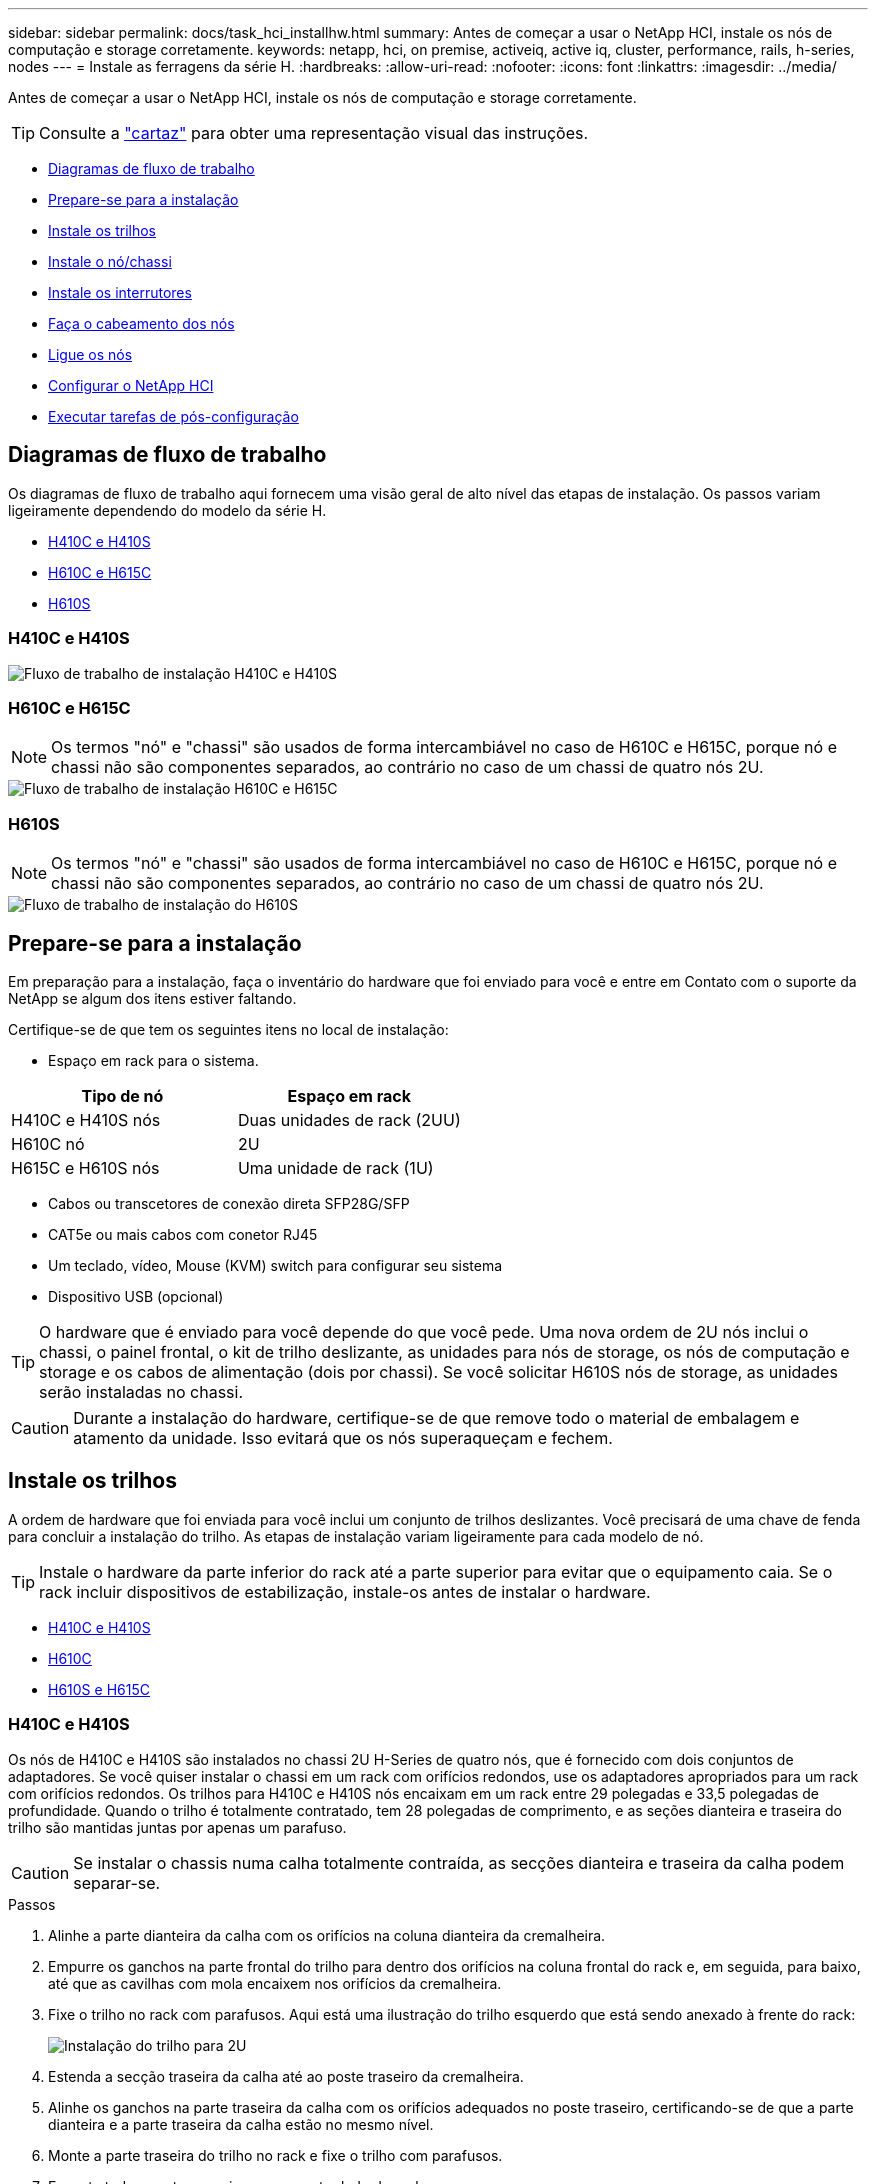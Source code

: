 ---
sidebar: sidebar 
permalink: docs/task_hci_installhw.html 
summary: Antes de começar a usar o NetApp HCI, instale os nós de computação e storage corretamente. 
keywords: netapp, hci, on premise, activeiq, active iq, cluster, performance, rails, h-series, nodes 
---
= Instale as ferragens da série H.
:hardbreaks:
:allow-uri-read: 
:nofooter: 
:icons: font
:linkattrs: 
:imagesdir: ../media/


[role="lead"]
Antes de começar a usar o NetApp HCI, instale os nós de computação e storage corretamente.


TIP: Consulte a link:../media/hseries-isi.pdf["cartaz"^] para obter uma representação visual das instruções.

* <<Diagramas de fluxo de trabalho>>
* <<Prepare-se para a instalação>>
* <<Instale os trilhos>>
* <<Instale o nó/chassi>>
* <<Instale os interrutores>>
* <<Faça o cabeamento dos nós>>
* <<Ligue os nós>>
* <<Configurar o NetApp HCI>>
* <<Executar tarefas de pós-configuração>>




== Diagramas de fluxo de trabalho

Os diagramas de fluxo de trabalho aqui fornecem uma visão geral de alto nível das etapas de instalação. Os passos variam ligeiramente dependendo do modelo da série H.

* <<H410C e H410S>>
* <<H610C e H615C>>
* <<H610S>>




=== H410C e H410S

image::workflow_h410c.PNG[Fluxo de trabalho de instalação H410C e H410S]



=== H610C e H615C


NOTE: Os termos "nó" e "chassi" são usados de forma intercambiável no caso de H610C e H615C, porque nó e chassi não são componentes separados, ao contrário no caso de um chassi de quatro nós 2U.

image::workflow_h610c.png[Fluxo de trabalho de instalação H610C e H615C]



=== H610S


NOTE: Os termos "nó" e "chassi" são usados de forma intercambiável no caso de H610C e H615C, porque nó e chassi não são componentes separados, ao contrário no caso de um chassi de quatro nós 2U.

image::workflow_h610s.png[Fluxo de trabalho de instalação do H610S]



== Prepare-se para a instalação

Em preparação para a instalação, faça o inventário do hardware que foi enviado para você e entre em Contato com o suporte da NetApp se algum dos itens estiver faltando.

Certifique-se de que tem os seguintes itens no local de instalação:

* Espaço em rack para o sistema.


[cols="2*"]
|===
| Tipo de nó | Espaço em rack 


| H410C e H410S nós | Duas unidades de rack (2UU) 


| H610C nó | 2U 


| H615C e H610S nós | Uma unidade de rack (1U) 
|===
* Cabos ou transcetores de conexão direta SFP28G/SFP
* CAT5e ou mais cabos com conetor RJ45
* Um teclado, vídeo, Mouse (KVM) switch para configurar seu sistema
* Dispositivo USB (opcional)



TIP: O hardware que é enviado para você depende do que você pede. Uma nova ordem de 2U nós inclui o chassi, o painel frontal, o kit de trilho deslizante, as unidades para nós de storage, os nós de computação e storage e os cabos de alimentação (dois por chassi). Se você solicitar H610S nós de storage, as unidades serão instaladas no chassi.


CAUTION: Durante a instalação do hardware, certifique-se de que remove todo o material de embalagem e atamento da unidade. Isso evitará que os nós superaqueçam e fechem.



== Instale os trilhos

A ordem de hardware que foi enviada para você inclui um conjunto de trilhos deslizantes. Você precisará de uma chave de fenda para concluir a instalação do trilho. As etapas de instalação variam ligeiramente para cada modelo de nó.


TIP: Instale o hardware da parte inferior do rack até a parte superior para evitar que o equipamento caia. Se o rack incluir dispositivos de estabilização, instale-os antes de instalar o hardware.

* <<H410C e H410S>>
* <<H610C>>
* <<H610S e H615C>>




=== H410C e H410S

Os nós de H410C e H410S são instalados no chassi 2U H-Series de quatro nós, que é fornecido com dois conjuntos de adaptadores. Se você quiser instalar o chassi em um rack com orifícios redondos, use os adaptadores apropriados para um rack com orifícios redondos. Os trilhos para H410C e H410S nós encaixam em um rack entre 29 polegadas e 33,5 polegadas de profundidade. Quando o trilho é totalmente contratado, tem 28 polegadas de comprimento, e as seções dianteira e traseira do trilho são mantidas juntas por apenas um parafuso.


CAUTION: Se instalar o chassis numa calha totalmente contraída, as secções dianteira e traseira da calha podem separar-se.

.Passos
. Alinhe a parte dianteira da calha com os orifícios na coluna dianteira da cremalheira.
. Empurre os ganchos na parte frontal do trilho para dentro dos orifícios na coluna frontal do rack e, em seguida, para baixo, até que as cavilhas com mola encaixem nos orifícios da cremalheira.
. Fixe o trilho no rack com parafusos. Aqui está uma ilustração do trilho esquerdo que está sendo anexado à frente do rack:
+
image::h410c_rail.gif[Instalação do trilho para 2U]

. Estenda a secção traseira da calha até ao poste traseiro da cremalheira.
. Alinhe os ganchos na parte traseira da calha com os orifícios adequados no poste traseiro, certificando-se de que a parte dianteira e a parte traseira da calha estão no mesmo nível.
. Monte a parte traseira do trilho no rack e fixe o trilho com parafusos.
. Execute todas as etapas acima para o outro lado do rack.




=== H610C

Aqui está uma ilustração para a instalação de trilhos para um nó de computação H61OC:

image::h610c_rail.png[Instalação do trilho para nó de computação H610C.]



=== H610S e H615C

Aqui está uma ilustração para a instalação de trilhos para um nó de storage H610S ou um nó de computação H615C:

image::h610s_rail.gif[Instalação de trilho para H610S nós de storage e H615C nós de computação.]


TIP: Há trilhos esquerdo e direito no H610S e H615C. Posicione o orifício do parafuso na direção da parte inferior de modo a que o parafuso de aperto manual H610S/H615C possa fixar o chassis à calha.



== Instale o nó/chassi

Instale o nó de computação H410C e o nó de storage H410S em um chassi de quatro nós de 2U U. Para H610C, H615C e H610S, instale o chassi/nó diretamente nos trilhos do rack.


TIP: A partir do NetApp HCI 1,8, é possível configurar um cluster de storage com dois ou três nós de storage.


CAUTION: Retire todo o material de embalagem e o acondicionamento da unidade. Isso impede que os nós superaqueçam e desliguem.

* <<H410C e H410S nós>>
* <<H610C nós/chassi>>
* <<H610S e H615C nós/chassi>>




=== H410C e H410S nós

.Passos
. Instale os nós H410C e H410S no chassi. Aqui está um exemplo de visão traseira de um chassi com quatro nós instalados:
+
image::hseries_2U_rear.gif[Vista traseira do 2U]

. Instalar unidades para H410S nós de storage.
+
image::h410s_drives.png[Vista dianteira do nó de storage H410S com unidades instaladas.]





=== H610C nós/chassi

No caso do H610C, os termos "nó" e "chassi" são usados alternadamente porque nó e chassi não são componentes separados, ao contrário do 2U, chassi de quatro nós.

Aqui está uma ilustração para instalar o nó/chassi no rack:

image::h610c_chassis.png[Mostra o nó/chassi H610C que está sendo instalado no rack.]



=== H610S e H615C nós/chassi

No caso do H615C e do H610S, os termos "nó" e "chassi" são usados de forma intercambiável porque nó e chassi não são componentes separados, ao contrário do que acontece no chassi de quatro nós 2U.

Aqui está uma ilustração para instalar o nó/chassi no rack:

image::h610s_chassis.gif[Mostra o nó/chassi H615C ou H610S que está sendo instalado no rack.]



== Instale os interrutores

Se você quiser usar os switches Mellanox SN2010, SN2100 e SN2700 em sua instalação do NetApp HCI, siga as instruções fornecidas aqui para instalar e fazer o cabo dos switches:

* link:https://docs.mellanox.com/pages/viewpage.action?pageId=6884619["Manual do usuário Mellanox hardware"^]
* link:https://fieldportal.netapp.com/content/1075535?assetComponentId=1077676["TR-4836: NetApp HCI com guia de cabeamento de switch Mellanox SN2100 e SN2700 (login necessário)"^]




== Faça o cabeamento dos nós

Se você estiver adicionando nós a uma instalação existente do NetApp HCI, verifique se a configuração de cabeamento e rede dos nós que você adicionar são idênticos à instalação existente.


CAUTION: Certifique-se de que as saídas de ar na parte traseira do chassis não estão bloqueadas por cabos ou etiquetas. Isso pode levar a falhas prematuras de componentes devido ao superaquecimento.

* <<H410C nós de computação e H410S nós de storage>>
* <<Nó de computação de H610C U.>>
* <<Nó de computação de H615C U.>>
* <<Nó de storage de H610S GB>>




=== H410C nós de computação e H410S nós de storage

Você tem duas opções de cabeamento do nó H410C: Usando dois cabos ou seis cabos.

Aqui está a configuração de dois cabos:

image::HCI_ISI_compute_2cable.png[Mostra a configuração de dois cabos para o nó H410C.]

image:blue circle.png["ponto azul"] Para as portas D e e, conete dois cabos SFP28/SFP ou transcetores para gerenciamento compartilhado, máquinas virtuais e conetividade de armazenamento.

image:purple circle.png["ponto roxo"] (Opcional, recomendado) Conete um cabo CAT5e na porta IPMI para conetividade de gerenciamento fora da banda.

Aqui está a configuração de seis cabos:

image::HCI_ISI_compute_6cable.png[Mostra a configuração de seis cabos do nó H410C.]

image:green circle.png["ponto verde"] Para as portas A e B, conete dois cabos de CAT5e m ou superior nas portas A e B para conetividade de gerenciamento.

image:orange circle.png["ponto laranja"] Para as portas C e F, conete dois cabos SFP28/SFP ou transcetores para conetividade de máquina virtual.

image:blue circle.png["ponto azul"] Para as portas D e e, conete dois cabos SFP28/SFP ou transcetores para conetividade de armazenamento.

image:purple circle.png["ponto roxo"] (Opcional, recomendado) Conete um cabo CAT5e na porta IPMI para conetividade de gerenciamento fora da banda.

Aqui está o cabeamento do nó H410S:

image::HCI_ISI_storage_cabling.png[Mostra o cabeamento do nó H410S.]

image:green circle.png["ponto verde"] Para as portas A e B, conete dois cabos de CAT5e m ou superior nas portas A e B para conetividade de gerenciamento.

image:blue circle.png["ponto azul"] Para as portas C e D, conete dois cabos SFP28/SFP ou transcetores para conetividade de armazenamento.

image:purple circle.png["ponto roxo"] (Opcional, recomendado) Conete um cabo CAT5e na porta IPMI para conetividade de gerenciamento fora da banda.

Depois de fazer o cabeamento dos nós, conete os cabos de alimentação às duas unidades de fonte de alimentação por chassi e conete-os à PDU de 240VV ou à tomada de energia.



=== Nó de computação de H610C U.

Aqui está o cabeamento do nó H610C:


NOTE: Os nós de H610C U são implantados somente na configuração de dois cabos. Certifique-se de que todas as VLANs estejam presentes nas portas C e D.

image::H610C_node-cabling.png[Mostra o cabeamento do nó H610C.]

image:dark green.png["ponto verde escuro"] Para as portas C e D, conete o nó a uma rede de 10 GbE/25GbE GbE usando dois cabos de SFP28 GbE/SFP mais.

image:purple circle.png["ponto roxo"] (Opcional, recomendado) Conete o nó a uma rede 1GbE usando um conetor RJ45 na porta IPMI.

image:light blue circle.png["ponto azul claro"] Conete ambos os cabos de alimentação ao nó e conete os cabos de alimentação a uma tomada de 200 a 240VV.



=== Nó de computação de H615C U.

Aqui está o cabeamento do nó H615C:


NOTE: Os nós de H615C U são implantados somente na configuração de dois cabos. Certifique-se de que todas as VLANs estejam presentes nas portas A e B.

image::H615C_node_cabling.png[Mostra o cabeamento do nó H615C.]

image:dark green.png["ponto verde escuro"] Para as portas A e B, conete o nó a uma rede de 10 GbE/25GbE GbE usando dois cabos de SFP28 GbE/SFP mais.

image:purple circle.png["ponto roxo"] (Opcional, recomendado) Conete o nó a uma rede 1GbE usando um conetor RJ45 na porta IPMI.

image:light blue circle.png["ponto azul claro"] Conete ambos os cabos de alimentação ao nó e conete os cabos de alimentação a uma tomada de alimentação 110-140VV.



=== Nó de storage de H610S GB

Aqui está o cabeamento do nó H610S:

image::H600S_ISI_noderear.png[Mostra o cabeamento do nó H610S.]

image:purple circle.png["ponto roxo"] Conete o nó a uma rede 1GbE usando dois conetores RJ45 na porta IPMI.

image:dark green.png["ponto verde escuro"] Conete o nó a uma rede de 10 GbE/25GbE GbE usando dois cabos de SFP28 GbE ou SFP.

image:orange circle.png["ponto laranja"] Conete o nó a uma rede 1GbE usando um conetor RJ45 na porta IPMI.

image:light blue circle.png["ponto azul claro"] Conete ambos os cabos de alimentação ao nó.



== Ligue os nós

Os nós demoram aproximadamente seis minutos para serem inicializados.

Aqui está uma ilustração que mostra o botão liga/desliga no chassi do NetApp HCI 2U:

image::H410c_poweron_ISG.png[Apresenta o botão de alimentação na série H 2U]

Aqui está uma ilustração que mostra o botão liga/desliga no nó H610C:

image::H610C_power-on.png[Mostra o botão liga/desliga no nó H610C/chassi.]

Aqui está uma ilustração que mostra o botão liga/desliga nos nós H615C e H610S:

image::H600S_ISI_nodefront.png[Mostra o botão liga/desliga no nó/chassi H610S/H615C.]



== Configurar o NetApp HCI

Escolha uma das seguintes opções:

* <<Nova instalação do NetApp HCI>>
* <<Expanda uma instalação do NetApp HCI existente>>




=== Nova instalação do NetApp HCI

.Passos
. Configure um endereço IPv4 na rede de gerenciamento (Bond1G) em um nó de storage NetApp HCI.
+

NOTE: Se estiver a utilizar DHCP na rede de gestão, pode ligar-se ao endereço IPv4 adquirido por DHCP do sistema de armazenamento.

+
.. Conete um teclado, vídeo, Mouse (KVM) na parte de trás de um nó de armazenamento.
.. Configure o endereço IP, a máscara de sub-rede e o endereço de gateway para Bond1G na interface do usuário. Você também pode configurar um ID de VLAN para a rede Bond1G.


. Usando um navegador da Web compatível (Mozilla Firefox, Google Chrome ou Microsoft Edge), navegue até o mecanismo de implantação do NetApp conetando-se ao endereço IPv4 que você configurou na Etapa 1.
. Use a interface do usuário (UI) do mecanismo de implantação do NetApp para configurar o NetApp HCI.
+

NOTE: Todos os outros nós do NetApp HCI serão descobertos automaticamente.





=== Expanda uma instalação do NetApp HCI existente

.Passos
. Abra o endereço IP do nó de gerenciamento em um navegador da Web.
. Faça login no controle de nuvem híbrida da NetApp fornecendo as credenciais de administrador do cluster de storage da NetApp HCI.
. Siga as etapas do assistente para adicionar nós de storage e/ou computação à instalação do NetApp HCI.
+

TIP: Para adicionar H410C nós de computação, a instalação existente deve executar o NetApp HCI 1,4 ou posterior. Para adicionar H615C nós de computação, a instalação existente deve executar o NetApp HCI 1,7 ou posterior.

+

NOTE: Os nós NetApp HCI recém-instalados na mesma rede serão descobertos automaticamente.





== Executar tarefas de pós-configuração

Dependendo do tipo de nó que você tem, talvez seja necessário executar etapas adicionais depois de instalar o hardware e configurar o NetApp HCI.

* <<H610C nó>>
* <<H615C e H610S nós>>




=== H610C nó

Instale os drivers de GPU no ESXi para cada nó H610C instalado e valide sua funcionalidade.



=== H615C e H610S nós

.Passos
. Use um navegador da Web e navegue até o endereço IP padrão do BMC: `192.168.0.120`
. Inicie sessão utilizando o nome de utilizador `root` e a palavra-passe `calvin`.
. Na tela de gerenciamento de nós, navegue até *Configurações > Configurações de rede* e configure os parâmetros de rede para a porta de gerenciamento fora da banda.


Se o nó H615C tiver GPUs nele, instale os drivers de GPU no ESXi para cada nó H615C instalado e valide sua funcionalidade.

[discrete]
== Encontre mais informações

* https://www.netapp.com/hybrid-cloud/hci-documentation/["Página de recursos do NetApp HCI"^]
* https://docs.netapp.com/us-en/vcp/index.html["Plug-in do NetApp Element para vCenter Server"^]
* https://www.netapp.com/pdf.html?item=/media/9413-tr4820pdf.pdf["_TR-4820: Guia de Planejamento rápido de redes NetApp HCI_"^]
* https://mysupport.netapp.com/site/tools["Consultor de configuração do NetApp"^] ferramenta de validação de rede 5.8.1 ou posterior

